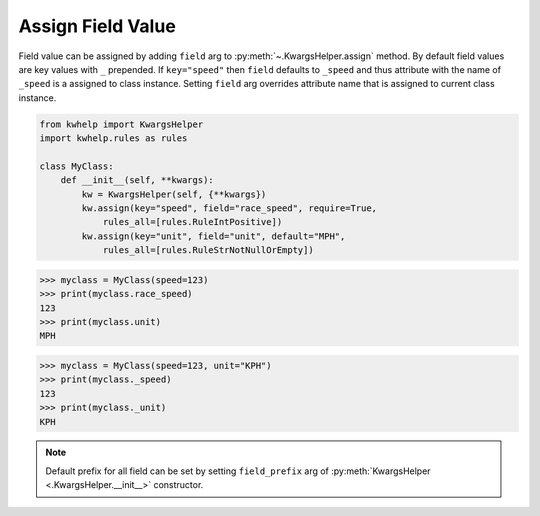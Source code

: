 Assign Field Value
==================

Field value can be assigned by adding ``field`` arg to :py:meth:`~.KwargsHelper.assign` method.
By default field values are key values with ``_`` prepended. If ``key="speed"`` then ``field``
defaults to ``_speed`` and thus attribute with the name of ``_speed`` is a assigned to class instance.
Setting ``field`` arg overrides attribute name that is assigned to current class instance.

.. code-block:: python

    from kwhelp import KwargsHelper
    import kwhelp.rules as rules

    class MyClass:
        def __init__(self, **kwargs):
            kw = KwargsHelper(self, {**kwargs})
            kw.assign(key="speed", field="race_speed", require=True,
                rules_all=[rules.RuleIntPositive])
            kw.assign(key="unit", field="unit", default="MPH",
                rules_all=[rules.RuleStrNotNullOrEmpty])

.. code-block:: python

    >>> myclass = MyClass(speed=123)
    >>> print(myclass.race_speed)
    123
    >>> print(myclass.unit)
    MPH

.. code-block:: python

    >>> myclass = MyClass(speed=123, unit="KPH")
    >>> print(myclass._speed)
    123
    >>> print(myclass._unit)
    KPH

.. note::
    Default prefix for all field can be set by setting ``field_prefix`` arg of :py:meth:`KwargsHelper <.KwargsHelper.__init__>` constructor.
